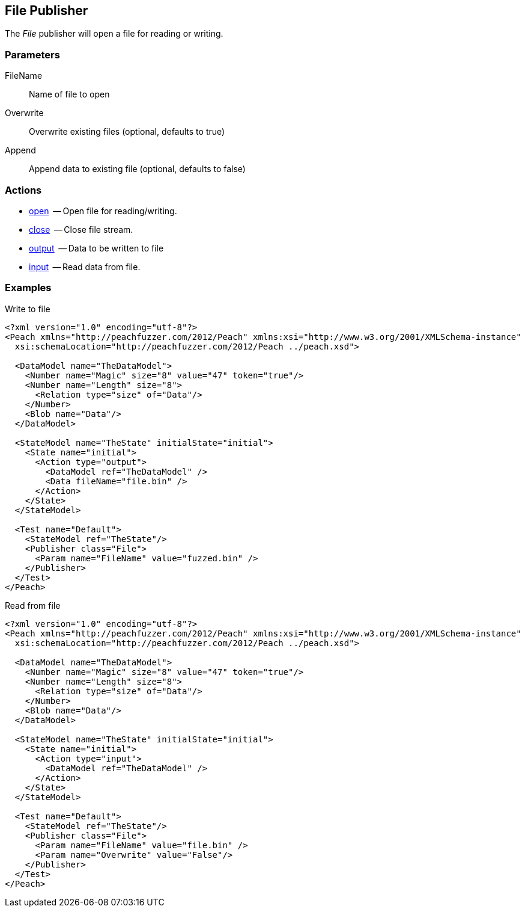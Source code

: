[[Publishers_File]]

// Reviewed:
//  - 02/13/2014: Seth & Adam: Outlined
// give full put to run for example
// Updated:
// - 02/14/2014: Jordyn
// Added full example


== File Publisher

The _File_ publisher will open a file for reading or writing.

=== Parameters

FileName:: Name of file to open
Overwrite:: Overwrite existing files (optional, defaults to true)
Append:: Append data to existing file (optional, defaults to false)

=== Actions

  * xref:Action_open[open]  -- Open file for reading/writing.
  * xref:Action_close[close]  -- Close file stream.
  * xref:Action_output[output]  -- Data to be written to file
  * xref:Action_input[input]  -- Read data from file.

=== Examples

.Write to file
[source,xml]
----
<?xml version="1.0" encoding="utf-8"?>
<Peach xmlns="http://peachfuzzer.com/2012/Peach" xmlns:xsi="http://www.w3.org/2001/XMLSchema-instance"
  xsi:schemaLocation="http://peachfuzzer.com/2012/Peach ../peach.xsd">

  <DataModel name="TheDataModel">
    <Number name="Magic" size="8" value="47" token="true"/>
    <Number name="Length" size="8">
      <Relation type="size" of="Data"/>
    </Number>
    <Blob name="Data"/>
  </DataModel>

  <StateModel name="TheState" initialState="initial">
    <State name="initial">
      <Action type="output">
        <DataModel ref="TheDataModel" />
        <Data fileName="file.bin" />
      </Action>
    </State>
  </StateModel>

  <Test name="Default">
    <StateModel ref="TheState"/>
    <Publisher class="File">
      <Param name="FileName" value="fuzzed.bin" />
    </Publisher>
  </Test>
</Peach>
----

.Read from file
[source,xml]
----
<?xml version="1.0" encoding="utf-8"?>
<Peach xmlns="http://peachfuzzer.com/2012/Peach" xmlns:xsi="http://www.w3.org/2001/XMLSchema-instance"
  xsi:schemaLocation="http://peachfuzzer.com/2012/Peach ../peach.xsd">

  <DataModel name="TheDataModel">
    <Number name="Magic" size="8" value="47" token="true"/>
    <Number name="Length" size="8">
      <Relation type="size" of="Data"/>
    </Number>
    <Blob name="Data"/>
  </DataModel>

  <StateModel name="TheState" initialState="initial">
    <State name="initial">
      <Action type="input">
        <DataModel ref="TheDataModel" />
      </Action>
    </State>
  </StateModel>

  <Test name="Default">
    <StateModel ref="TheState"/>
    <Publisher class="File">
      <Param name="FileName" value="file.bin" />
      <Param name="Overwrite" value="False"/>
    </Publisher>
  </Test>
</Peach>
----
